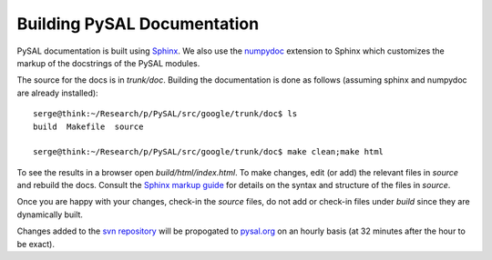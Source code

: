 ****************************
Building PySAL Documentation
****************************

PySAL documentation is built using `Sphinx <http://sphinx.pocoo.org/>`_.
We also use the `numpydoc <http://pypi.python.org/pypi/numpydoc/0.2>`_ extension to Sphinx which customizes the markup
of the docstrings of the PySAL modules.

The source for the docs is in `trunk/doc`. Building the documentation is
done as follows (assuming
sphinx and numpydoc are already installed)::

        serge@think:~/Research/p/PySAL/src/google/trunk/doc$ ls
        build  Makefile  source

        serge@think:~/Research/p/PySAL/src/google/trunk/doc$ make clean;make html


To see the results in a browser open `build/html/index.html`. To make
changes, edit (or add) the relevant files in `source` and rebuild the
docs. Consult the `Sphinx markup guide <http://sphinx.pocoo.org/contents.html>`_ for details on the syntax and structure of the files in `source`.

Once you are happy with your changes, check-in the `source` files, do not
add or check-in files under  `build` since they are dynamically built.


Changes added to the `svn repository <http://code.google.com/p/pysal/>`_
will be propogated to `pysal.org <http://pysal.org>`_ on an hourly basis
(at 32 minutes after the hour to be exact).




